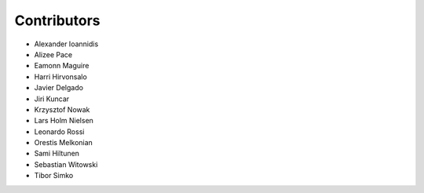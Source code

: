 ..
    This file is part of Invenio.
    Copyright (C) 2015-2018 CERN.

    Invenio is free software; you can redistribute it and/or modify it
    under the terms of the MIT License; see LICENSE file for more details.

Contributors
============

- Alexander Ioannidis
- Alizee Pace
- Eamonn Maguire
- Harri Hirvonsalo
- Javier Delgado
- Jiri Kuncar
- Krzysztof Nowak
- Lars Holm Nielsen
- Leonardo Rossi
- Orestis Melkonian
- Sami Hiltunen
- Sebastian Witowski
- Tibor Simko
